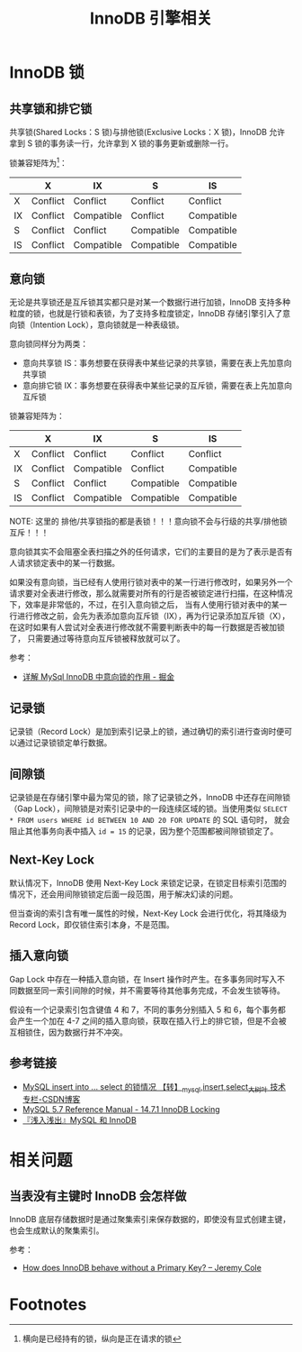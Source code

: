 #+TITLE:      InnoDB 引擎相关

* 目录                                                    :TOC_4_gh:noexport:
- [[#innodb-锁][InnoDB 锁]]
  - [[#共享锁和排它锁][共享锁和排它锁]]
  - [[#意向锁][意向锁]]
  - [[#记录锁][记录锁]]
  - [[#间隙锁][间隙锁]]
  - [[#next-key-lock][Next-Key Lock]]
  - [[#插入意向锁][插入意向锁]]
  - [[#参考链接][参考链接]]
- [[#相关问题][相关问题]]
  - [[#当表没有主键时-innodb-会怎样做][当表没有主键时 InnoDB 会怎样做]]
- [[#footnotes][Footnotes]]

* InnoDB 锁
** 共享锁和排它锁
   共享锁(Shared Locks：S 锁)与排他锁(Exclusive Locks：X 锁)，InnoDB 允许拿到 S 锁的事务读一行，允许拿到 X 锁的事务更新或删除一行。
   
   锁兼容矩阵为[fn:1]：
   |----+----------+------------+------------+------------|
   |    | X        | IX         | S          | IS         |
   |----+----------+------------+------------+------------|
   | X  | Conflict | Conflict   | Conflict   | Conflict   |
   | IX | Conflict | Compatible | Conflict   | Compatible |
   | S  | Conflict | Conflict   | Compatible | Compatible |
   | IS | Conflict | Compatible | Compatible | Compatible |
   |----+----------+------------+------------+------------|

** 意向锁
   无论是共享锁还是互斥锁其实都只是对某一个数据行进行加锁，InnoDB 支持多种粒度的锁，也就是行锁和表锁，为了支持多粒度锁定，InnoDB 存储引擎引入了意向锁（Intention Lock），意向锁就是一种表级锁。
   
   意向锁同样分为两类：
   + 意向共享锁 IS：事务想要在获得表中某些记录的共享锁，需要在表上先加意向共享锁
   + 意向排它锁 IX：事务想要在获得表中某些记录的互斥锁，需要在表上先加意向互斥锁

   锁兼容矩阵为：
   |----+----------+------------+------------+------------|
   |    | X        | IX         | S          | IS         |
   |----+----------+------------+------------+------------|
   | X  | Conflict | Conflict   | Conflict   | Conflict   |
   | IX | Conflict | Compatible | Conflict   | Compatible |
   | S  | Conflict | Conflict   | Compatible | Compatible |
   | IS | Conflict | Compatible | Compatible | Compatible |
   |----+----------+------------+------------+------------|

   NOTE: 这里的 排他/共享锁指的都是表锁！！！意向锁不会与行级的共享/排他锁互斥！！！

   意向锁其实不会阻塞全表扫描之外的任何请求，它们的主要目的是为了表示是否有人请求锁定表中的某一行数据。

   如果没有意向锁，当已经有人使用行锁对表中的某一行进行修改时，如果另外一个请求要对全表进行修改，那么就需要对所有的行是否被锁定进行扫描，在这种情况下，效率是非常低的，不过，在引入意向锁之后，
   当有人使用行锁对表中的某一行进行修改之前，会先为表添加意向互斥锁（IX），再为行记录添加互斥锁（X），在这时如果有人尝试对全表进行修改就不需要判断表中的每一行数据是否被加锁了，
   只需要通过等待意向互斥锁被释放就可以了。

   参考：
   + [[https://juejin.im/post/5b85124f5188253010326360][详解 MySql InnoDB 中意向锁的作用 - 掘金]]

** 记录锁
   记录锁（Record Lock）是加到索引记录上的锁，通过确切的索引进行查询时便可以通过记录锁锁定单行数据。

** 间隙锁
   记录锁是在存储引擎中最为常见的锁，除了记录锁之外，InnoDB 中还存在间隙锁（Gap Lock），间隙锁是对索引记录中的一段连续区域的锁。当使用类似 =SELECT * FROM users WHERE id BETWEEN 10 AND 20 FOR UPDATE= 的 SQL 语句时，
   就会阻止其他事务向表中插入 =id = 15= 的记录，因为整个范围都被间隙锁锁定了。

** Next-Key Lock
   默认情况下，InnoDB 使用 Next-Key Lock 来锁定记录，在锁定目标索引范围的情况下，还会用间隙锁锁定后面一段范围，用于解决幻读的问题。

   但当查询的索引含有唯一属性的时候，Next-Key Lock 会进行优化，将其降级为 Record Lock，即仅锁住索引本身，不是范围。

** 插入意向锁
   Gap Lock 中存在一种插入意向锁，在 Insert 操作时产生。在多事务同时写入不同数据至同一索引间隙的时候，并不需要等待其他事务完成，不会发生锁等待。

   假设有一个记录索引包含键值 4 和 7，不同的事务分别插入 5 和 6，每个事务都会产生一个加在 4-7 之间的插入意向锁，获取在插入行上的排它锁，但是不会被互相锁住，因为数据行并不冲突。

** 参考链接
   + [[https://blog.csdn.net/bigtree_3721/article/details/73277419][MySQL insert into ... select 的锁情况 【转】_mysql,insert,select_大树叶 技术专栏-CSDN博客]]
   + [[https://dev.mysql.com/doc/refman/5.7/en/innodb-locking.html][MySQL 5.7 Reference Manual - 14.7.1 InnoDB Locking]]
   + [[https://draveness.me/mysql-innodb][『浅入浅出』MySQL 和 InnoDB]]

* 相关问题
** 当表没有主键时 InnoDB 会怎样做
   InnoDB 底层存储数据时是通过聚集索引来保存数据的，即使没有显式创建主键，也会生成默认的聚集索引。

   参考：
   + [[https://blog.jcole.us/2013/05/02/how-does-innodb-behave-without-a-primary-key/][How does InnoDB behave without a Primary Key? – Jeremy Cole]]

* Footnotes

[fn:1] 横向是已经持有的锁，纵向是正在请求的锁 

